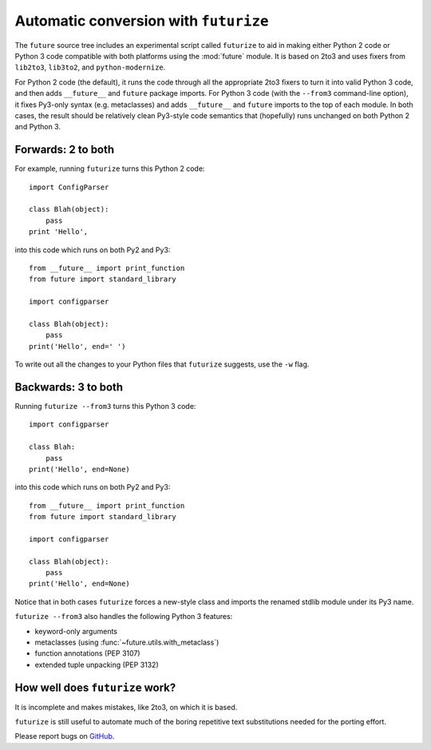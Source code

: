 .. _automatic-conversion:

Automatic conversion with ``futurize``
======================================

The ``future`` source tree includes an experimental script called
``futurize`` to aid in making either Python 2 code or Python 3 code
compatible with both platforms using the :mod:`future` module. It is
based on 2to3 and uses fixers from ``lib2to3``, ``lib3to2``, and
``python-modernize``.

For Python 2 code (the default), it runs the code through all the
appropriate 2to3 fixers to turn it into valid Python 3 code, and then
adds ``__future__`` and ``future`` package imports. For Python 3 code
(with the ``--from3`` command-line option), it fixes Py3-only syntax
(e.g.  metaclasses) and adds ``__future__`` and ``future`` imports to the
top of each module. In both cases, the result should be relatively clean
Py3-style code semantics that (hopefully) runs unchanged on both Python 2
and Python 3.

.. _forwards-conversion:

Forwards: 2 to both
--------------------

For example, running ``futurize`` turns this Python 2 code::
    
    import ConfigParser

    class Blah(object):
        pass
    print 'Hello',

into this code which runs on both Py2 and Py3::
    
    from __future__ import print_function
    from future import standard_library
    
    import configparser

    class Blah(object):
        pass
    print('Hello', end=' ')


To write out all the changes to your Python files that ``futurize`` suggests, use the ``-w`` flag.

.. _backwards-conversion:

Backwards: 3 to both
--------------------

Running ``futurize --from3`` turns this Python 3 code::
    
    import configparser
    
    class Blah:
        pass
    print('Hello', end=None)

into this code which runs on both Py2 and Py3::
    
    from __future__ import print_function
    from future import standard_library
    
    import configparser

    class Blah(object):
        pass
    print('Hello', end=None)

Notice that in both cases ``futurize`` forces a new-style class and
imports the renamed stdlib module under its Py3 name.

``futurize --from3`` also handles the following Python 3 features:

- keyword-only arguments
- metaclasses (using :func:`~future.utils.with_metaclass`)
- function annotations (PEP 3107)
- extended tuple unpacking (PEP 3132)


How well does ``futurize`` work?
--------------------------------
It is incomplete and makes mistakes, like 2to3, on which it is based.

``futurize`` is still useful to automate much of the boring repetitive
text substitutions needed for the porting effort.

Please report bugs on `GitHub <http://github.com/edschofield/python-future/>`_.


